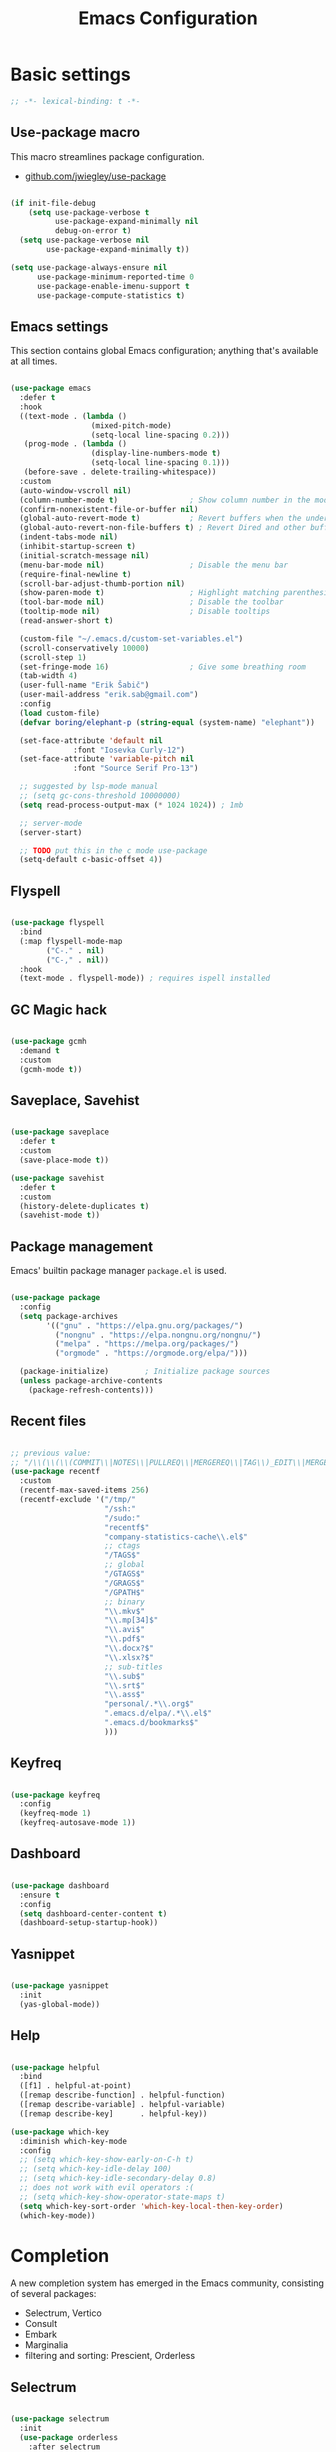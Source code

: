 #+TITLE: Emacs Configuration
#+PROPERTY: header-args:emacs-lisp :tangle .emacs.d/init.el
#+STARTUP: content

* Basic settings

  #+begin_src emacs-lisp
  ;; -*- lexical-binding: t -*-
  #+end_src

** Use-package macro

This macro streamlines package configuration.
- [[https://github.com/jwiegley/use-package][github.com/jwiegley/use-package]]

#+begin_src emacs-lisp

  (if init-file-debug
      (setq use-package-verbose t
            use-package-expand-minimally nil
            debug-on-error t)
    (setq use-package-verbose nil
          use-package-expand-minimally t))

  (setq use-package-always-ensure nil
        use-package-minimum-reported-time 0
        use-package-enable-imenu-support t
        use-package-compute-statistics t)

#+end_src

** Emacs settings

This section contains global Emacs configuration; anything that's available at all times.

#+begin_src emacs-lisp

  (use-package emacs
    :defer t
    :hook
    ((text-mode . (lambda ()
                    (mixed-pitch-mode)
                    (setq-local line-spacing 0.2)))
     (prog-mode . (lambda ()
                    (display-line-numbers-mode t)
                    (setq-local line-spacing 0.1)))
     (before-save . delete-trailing-whitespace))
    :custom
    (auto-window-vscroll nil)
    (column-number-mode t)                ; Show column number in the modeline
    (confirm-nonexistent-file-or-buffer nil)
    (global-auto-revert-mode t)           ; Revert buffers when the underlying file has changed
    (global-auto-revert-non-file-buffers t) ; Revert Dired and other buffers
    (indent-tabs-mode nil)
    (inhibit-startup-screen t)
    (initial-scratch-message nil)
    (menu-bar-mode nil)                   ; Disable the menu bar
    (require-final-newline t)
    (scroll-bar-adjust-thumb-portion nil)
    (show-paren-mode t)                   ; Highlight matching parenthesis
    (tool-bar-mode nil)                   ; Disable the toolbar
    (tooltip-mode nil)                    ; Disable tooltips
    (read-answer-short t)

    (custom-file "~/.emacs.d/custom-set-variables.el")
    (scroll-conservatively 10000)
    (scroll-step 1)
    (set-fringe-mode 16)                  ; Give some breathing room
    (tab-width 4)
    (user-full-name "Erik Šabič")
    (user-mail-address "erik.sab@gmail.com")
    :config
    (load custom-file)
    (defvar boring/elephant-p (string-equal (system-name) "elephant"))

    (set-face-attribute 'default nil
                :font "Iosevka Curly-12")
    (set-face-attribute 'variable-pitch nil
                :font "Source Serif Pro-13")

    ;; suggested by lsp-mode manual
    ;; (setq gc-cons-threshold 10000000)
    (setq read-process-output-max (* 1024 1024)) ; 1mb

    ;; server-mode
    (server-start)

    ;; TODO put this in the c mode use-package
    (setq-default c-basic-offset 4))

#+end_src

** Flyspell

#+begin_src emacs-lisp

  (use-package flyspell
    :bind
    (:map flyspell-mode-map
          ("C-." . nil)
          ("C-," . nil))
    :hook
    (text-mode . flyspell-mode)) ; requires ispell installed

#+end_src

** GC Magic hack

#+begin_src emacs-lisp

  (use-package gcmh
    :demand t
    :custom
    (gcmh-mode t))

#+end_src

** Saveplace, Savehist

#+begin_src emacs-lisp

  (use-package saveplace
    :defer t
    :custom
    (save-place-mode t))

  (use-package savehist
    :defer t
    :custom
    (history-delete-duplicates t)
    (savehist-mode t))

#+end_src

** Package management

Emacs' builtin package manager ~package.el~ is used.

#+begin_src emacs-lisp

  (use-package package
	:config
	(setq package-archives
		  '(("gnu" . "https://elpa.gnu.org/packages/")
			("nongnu" . "https://elpa.nongnu.org/nongnu/")
			("melpa" . "https://melpa.org/packages/")
			("orgmode" . "https://orgmode.org/elpa/")))

	(package-initialize)        ; Initialize package sources
	(unless package-archive-contents
	  (package-refresh-contents)))

#+end_src

** Recent files

#+begin_src emacs-lisp

  ;; previous value:
  ;; "/\\(\\(\\(COMMIT\\|NOTES\\|PULLREQ\\|MERGEREQ\\|TAG\\)_EDIT\\|MERGE_\\|\\)MSG\\|\\(BRANCH\\|EDIT\\)_DESCRIPTION\\)\\'"
  (use-package recentf
    :custom
    (recentf-max-saved-items 256)
    (recentf-exclude '("/tmp/"
                       "/ssh:"
                       "/sudo:"
                       "recentf$"
                       "company-statistics-cache\\.el$"
                       ;; ctags
                       "/TAGS$"
                       ;; global
                       "/GTAGS$"
                       "/GRAGS$"
                       "/GPATH$"
                       ;; binary
                       "\\.mkv$"
                       "\\.mp[34]$"
                       "\\.avi$"
                       "\\.pdf$"
                       "\\.docx?$"
                       "\\.xlsx?$"
                       ;; sub-titles
                       "\\.sub$"
                       "\\.srt$"
                       "\\.ass$"
                       "personal/.*\\.org$"
                       ".emacs.d/elpa/.*\\.el$"
                       ".emacs.d/bookmarks$"
                       )))

#+end_src

** Keyfreq

#+begin_src emacs-lisp

  (use-package keyfreq
    :config
    (keyfreq-mode 1)
    (keyfreq-autosave-mode 1))

#+end_src

** Dashboard

#+begin_src emacs-lisp

  (use-package dashboard
    :ensure t
    :config
    (setq dashboard-center-content t)
    (dashboard-setup-startup-hook))

#+end_src

** Yasnippet

#+begin_src emacs-lisp

  (use-package yasnippet
    :init
    (yas-global-mode))

#+end_src

** Help

#+begin_src emacs-lisp

  (use-package helpful
    :bind
    ([f1] . helpful-at-point)
    ([remap describe-function] . helpful-function)
    ([remap describe-variable] . helpful-variable)
    ([remap describe-key]      . helpful-key))

  (use-package which-key
    :diminish which-key-mode
    :config
    ;; (setq which-key-show-early-on-C-h t)
    ;; (setq which-key-idle-delay 100)
    ;; (setq which-key-idle-secondary-delay 0.8)
    ;; does not work with evil operators :(
    ;; (setq which-key-show-operator-state-maps t)
    (setq which-key-sort-order 'which-key-local-then-key-order)
    (which-key-mode))

#+end_src

* Completion

A new completion system has emerged in the Emacs community, consisting of several packages:

- Selectrum, Vertico
- Consult
- Embark
- Marginalia
- filtering and sorting: Prescient, Orderless

** Selectrum

#+begin_src emacs-lisp

  (use-package selectrum
    :init
    (use-package orderless
      :after selectrum
      :custom
      (completion-styles '(orderless))
      ;; Optional performance optimization
      ;; by highlighting only the visible candidates.
      (orderless-skip-highlighting (lambda () selectrum-is-active)))
    (use-package prescient
      :defer t)
    :config
    (selectrum-prescient-mode +1)
    (prescient-persist-mode +1)
    (setq selectrum-highlight-candidates-function #'orderless-highlight-matches)
    (selectrum-mode +1))

#+end_src

** Marginalia

Enable richer annotations using the Marginalia package.

#+begin_src emacs-lisp

  (use-package marginalia
    :config
    (marginalia-mode))

#+end_src

** Consult

#+begin_src emacs-lisp

  ;; Example configuration for Consult
  (use-package consult
    ;; Replace bindings. Lazily loaded due by `use-package'.
    :bind (;; C-c bindings (mode-specific-map)
           ("C-c h" . consult-history)
           ("C-c m" . consult-mode-command)
           ("C-c b" . consult-bookmark)
           ("C-c k" . consult-kmacro)
           ;; C-x bindings (ctl-x-map)
           ("C-x M-:" . consult-complex-command)     ;; orig. repeat-complex-command
           ([remap switch-to-buffer] . consult-buffer)
           ([remap switch-to-buffer-other-window] . consult-buffer-other-window)
           ([remap switch-to-buffer-other-frame] . consult-buffer-other-frame)
           ;; Custom M-# bindings for fast register access
           ("M-#" . consult-register-load)
           ("M-'" . consult-register-store)          ;; orig. abbrev-prefix-mark (unrelated)
           ("C-M-#" . consult-register)
           ;; Other custom bindings
           ([remap yank-pop] . consult-yank-pop)                ;; orig. yank-pop
           ([remap apropos-command] . consult-apropos)
           ;; M-g bindings (goto-map)
           ("M-g e" . consult-compile-error)
           ("M-g f" . consult-flymake)               ;; Alternative: consult-flycheck
           ("M-g g" . consult-goto-line)             ;; orig. goto-line
           ("M-g M-g" . consult-goto-line)           ;; orig. goto-line
           ("M-g o" . consult-outline)               ;; Alternative: consult-org-heading
           ("M-g m" . consult-mark)
           ("M-g k" . consult-global-mark)
           ("M-g i" . consult-imenu)
           ("M-g I" . consult-imenu-multi)
           ;; M-s bindings (search-map)
           ("M-s f" . consult-find)
           ("M-s F" . consult-locate)
           ("M-s g" . consult-grep)
           ("M-s G" . consult-git-grep)
           ("M-s r" . consult-ripgrep)
           ("M-s l" . consult-line)
           ("M-s L" . consult-line-multi)
           ("M-s m" . consult-multi-occur)
           ("M-s k" . consult-keep-lines)
           ("M-s u" . consult-focus-lines)
           ;; Isearch integration
           ("M-s e" . consult-isearch)
           :map isearch-mode-map
           ("M-e" . consult-isearch)                 ;; orig. isearch-edit-string
           ("M-s e" . consult-isearch)               ;; orig. isearch-edit-string
           ("M-s l" . consult-line)                  ;; needed by consult-line to detect isearch
           ("M-s L" . consult-line-multi))           ;; needed by consult-line to detect isearch

    :init
    ;; Optionally configure the register formatting. This improves the register
    ;; preview for `consult-register', `consult-register-load',
    ;; `consult-register-store' and the Emacs built-ins.
    (setq register-preview-delay 0
          register-preview-function #'consult-register-format)

    ;; Optionally tweak the register preview window.
    ;; This adds thin lines, sorting and hides the mode line of the window.
    (advice-add #'register-preview :override #'consult-register-window)

    ;; Optionally replace `completing-read-multiple' with an enhanced version.
    (advice-add #'completing-read-multiple :override #'consult-completing-read-multiple)

    ;; Use Consult to select xref locations with preview
    (setq xref-show-xrefs-function #'consult-xref
          xref-show-definitions-function #'consult-xref)

    :config
    ;; Optionally configure preview. The default value
    ;; is 'any, such that any key triggers the preview.
    ;; (setq consult-preview-key 'any)
    ;; (setq consult-preview-key (kbd "M-."))
    ;; (setq consult-preview-key (list (kbd "<S-down>") (kbd "<S-up>")))
    ;; For some commands and buffer sources it is useful to configure the
    ;; :preview-key on a per-command basis using the `consult-customize' macro.
    (consult-customize
     consult-theme
     :preview-key '(:debounce 0.2 any)
     consult-ripgrep consult-git-grep consult-grep
     consult-bookmark consult-recent-file consult-xref
     consult--source-file consult--source-project-file consult--source-bookmark
     :preview-key (kbd "M-."))

    ;; Optionally configure the narrowing key.
    ;; Both < and C-+ work reasonably well.
    (setq consult-narrow-key "<") ;; (kbd "C-+")

    ;; Optionally make narrowing help available in the minibuffer.
    ;; You may want to use `embark-prefix-help-command' or which-key instead.
    ;; (define-key consult-narrow-map (vconcat consult-narrow-key "?") #'consult-narrow-help)

    ;; Optionally configure a function which returns the project root directory.
    ;; There are multiple reasonable alternatives to chose from.
    ;;;; 1. project.el (project-roots)
    (setq consult-project-root-function
          (lambda ()
            (when-let (project (project-current))
              (car (project-roots project)))))
    ;;;; 2. projectile.el (projectile-project-root)
    ;; (autoload 'projectile-project-root "projectile")
    ;; (setq consult-project-root-function #'projectile-project-root)
  )

#+end_src

** Embark

#+begin_src emacs-lisp

  (use-package embark
    :ensure t

    :bind
    (("C-," . embark-act)         ;; pick some comfortable binding
     ("C-;" . embark-dwim)        ;; good alternative: M-.
     ("C-h B" . embark-bindings)) ;; alternative for `describe-bindings'

    :init

    ;; Optionally replace the key help with a completing-read interface
    (setq prefix-help-command #'embark-prefix-help-command)

    :config

    ;; Hide the mode line of the Embark live/completions buffers
    (add-to-list 'display-buffer-alist
                 '("\\`\\*Embark Collect \\(Live\\|Completions\\)\\*"
                   nil
                   (window-parameters (mode-line-format . none)))))

  ;; Consult users will also want the embark-consult package.
  (use-package embark-consult
    :after (embark consult)
    :demand t ; only necessary if you have the hook below
    ;; if you want to have consult previews as you move around an
    ;; auto-updating embark collect buffer
    :hook
    (embark-collect-mode . consult-preview-at-point-mode))

#+end_src

* Keyboard bindings

I'm using ~evil-mode~ for modal editing. Since I type with the *colemak* keyboard layout and I'm replacing =jkl= with =nei=, this section got quite complicated.

** Evil packages

- [[https://github.com/noctuid/evil-guide][https://github.com/noctuid/evil-guide]]
- [[https://github.com/emacs-evil/evil-collection][https://github.com/emacs-evil/evil-collection]]

#+begin_src emacs-lisp

  (use-package evil
    :custom
    (evil-want-keybinding nil)
    (evil-want-C-w-delete nil)
    (evil-wnat-fine-undo t)
    (evil-echo-state nil)
    :config
    (evil-mode 1)
    (evil-set-initial-state 'bufler-list-mode 'emacs)
    (evil-set-initial-state 'messages-buffer-mode 'normal)
    (evil-set-initial-state 'dashboard-mode 'normal))

  (use-package evil-surround
    :after evil
    :config
    (global-evil-surround-mode 1))

  (use-package evil-collection
    :after evil
    :config
    (evil-collection-init))

#+end_src

** General

[[https://github.com/noctuid/general.el][https://github.com/noctuid/general.el]]

#+begin_src emacs-lisp

  (use-package general
    :after evil
    :config
    (require 'which-key)
    (require 'outline)
    (general-translate-key nil
      '(evil-normal-state-map
        evil-motion-state-map
        evil-window-map
        outline-mode-map
        which-key-C-h-map)
      "n" "j"
      "j" "h"
      "h" "n"
      "H" "N"
      "p" "k"
      "P" "K"
      "k" "p"
      "C-k" "C-p"
      "C-p" "C-k")
    (general-def global-map
      "C-g"        'evil-normal-state
      "C-<tab>"    'other-frame
      "<escape>"   'keyboard-escape-quit
      "<f5>"       'org-capture
      "<f6>"       'org-agenda-list
      "<f9>"       'find-file)
    (general-def
      :states      'normal
      "C-;"        'save-buffer
      "k"          'evil-paste-after
      "K"          'evil-paste-before
      "C-k"        'evil-paste-pop
      "C-S-k"      'evil-paste-pop-next)
    (general-def
      :states      'motion
      "n"          'evil-next-visual-line
      "p"          'evil-previous-visual-line
      "j"          'evil-backward-char
      "N"          'evil-search-next
      "g b"        'bookmark-jump
      "P"          'evil-search-previous)
    (general-def
      :states      '(insert emacs)
      "C-n"        'evil-next-visual-line
      "C-p"        'evil-previous-visual-line)
    (general-def
      :states      '(insert visual emacs)
      "C-j"        'evil-complete-previous
      "C-l"        'evil-complete-next
      "C-<return>" 'open-line)
    (general-create-definer boring/leader-keys
      :keymaps '(normal insert visual emacs)
      :prefix "SPC"
      :global-prefix "C-SPC")
    (boring/leader-keys
      "SPC" '(evil-visual-line :which-key "visual line")
      "p"  '(projectile-command-map :which-key "projectile")
      "g"  '(magit-status :which-key "magit status")
      "b"  '(projectile-switch-to-buffer :which-key "projectile buffers")
      "s"  '(:ignore t :which-key "sorting")
      "ss" '(sort-lines :which-key "sort lines")
      "sp" '(sort-paragraphs :which-key "sort paragraphs")
      "se" '(evil-ex-sort :which-key "evil ex sort")
      "t"  '(:ignore t :which-key "tabs/toggles")
      "tl" '(counsel-load-theme :which-key "choose theme")))

#+end_src

** Avy

The avy package provides some usefull movement commands.

#+begin_src emacs-lisp

  (use-package avy
    :custom
    ((avy-keys '(?d ?h ?o ?r ?i ?s ?e ?k ?a ?t ?l ?n ?u)))
    :config
    (general-def
      :states 'motion
      "/"          'evil-avy-goto-word-1
      "?"          'evil-avy-goto-line))

#+end_src

** Hydra

[[https://github.com/abo-abo/hydra][https://github.com/abo-abo/hydra]]

#+begin_src emacs-lisp

  (use-package hydra)

  (defhydra hydra-text-scale (:timeout 4)
    "scale text"
    ("n" text-scale-increase "in")
    ("p" text-scale-decrease "out")
    ("RET" nil "finished" :exit t))

  (boring/leader-keys
    "ts" '(hydra-text-scale/body :which-key "scale text"))

#+end_src

* Graphics

** All the icons

The first time the configuration is loaded on a new machine,  the command =all-the-icons-install-fonts= must be called to install the icons.

#+begin_src emacs-lisp

  (use-package all-the-icons
    :if (display-graphic-p)
    :commands (all-the-icons-install-fonts)
    :custom
    (all-the-icons-default-adjust 0.5)
    (all-the-icons-scale-factor 0.9)
    :init
    (unless (find-font (font-spec :name "all-the-icons"))
      (all-the-icons-install-fonts t)))

  (use-package all-the-icons-dired
    :if (display-graphic-p)
    :hook (dired-mode . all-the-icons-dired-mode))

#+end_src

** Doom

#+begin_src emacs-lisp

  (use-package doom-modeline
    :init (doom-modeline-mode 1)
    :custom
    (doom-modeline-height 24)
    (doom-modeline-hud t))

  (use-package doom-themes
    :config
    (setq doom-themes-enable-bold t
          doom-themes-enable-italic t)
    ;; doom-Iosvkem doom-monokai-classic
    (if boring/elephant-p
        (load-theme 'doom-peacock)
      (load-theme 'doom-old-hope t))
    (doom-themes-visual-bell-config)
    (doom-themes-org-config))

#+end_src

** Solaire

#+begin_src emacs-lisp

  (use-package solaire-mode
    ;; Ensure solaire-mode is running in all solaire-mode buffers
    :hook (change-major-mode . turn-on-solaire-mode)
    ;; ...if you use auto-revert-mode, this prevents solaire-mode from turning
    ;; itself off every time Emacs reverts the file
    :hook (after-revert . turn-on-solaire-mode)
    ;; To enable solaire-mode unconditionally for certain modes:
    :hook (ediff-prepare-buffer . solaire-mode)
    ;; Highlight the minibuffer when it is activated:
    ;;:hook (minibuffer-setup . solaire-mode-in-minibuffer)
    :config
    ;; The bright and dark background colors are automatically swapped the
    ;; first time solaire-mode is activated. Namely, the backgrounds of the
    ;; `default` and `solaire-default-face` faces are swapped. This is done
    ;; because the colors are usually the wrong way around. If you don't
    ;; want this, you can disable it:
    (setq solaire-mode-auto-swap-bg nil)
    (solaire-global-mode +1))

#+end_src

** Writeroom

#+begin_src emacs-lisp

  (boring/leader-keys
    "w"  '(writeroom-mode :which-key "toggle writeroom mode"))

  (use-package writeroom-mode
    :diminish
    :commands (writeroom-mode))

#+end_src

* Programming

** Magit git interface

#+begin_src emacs-lisp

  (use-package magit
    :ensure-system-package git
    :custom
    (magit-display-buffer-function #'magit-display-buffer-same-window-except-diff-v1)
    :config
    (general-def
      :states '(normal visual)
      :keymaps 'magit-mode-map
      "n" 'evil-next-visual-line
      "j" 'evil-backward-char
      "p" 'evil-previous-visual-line
      "h" 'evil-search-next))

#+end_src

** Projectile

#+begin_src emacs-lisp

  (use-package projectile
    :diminish projectile-mode
    :config (projectile-mode +1)
    :custom ((projectile-completion-system 'ivy))
    :bind-keymap
    ("C-c p" . projectile-command-map)
    :init
    ;; NOTE: Set this to the folder where you keep your Git repos!
    (when (file-directory-p "~/projects")
      (setq projectile-project-search-path '("~/projects")))
    (setq projectile-switch-project-action #'projectile-dired))

#+end_src

** Language servers

#+begin_src emacs-lisp

  (use-package lsp-mode
    :init
    (setq lsp-keymap-prefix "C-c l")
    (use-package company
      :defer t)
    :hook ((haskell-mode . lsp-deffered)
           (interactive-haskell-mode . lsp-deferred)
           (lsp-mode . lsp-enable-which-key-integration)))
    ;; :config
    ;; (lsp-enable-which-key-integration t))

  (use-package lsp-ui :commands lsp-ui-mode)
  (use-package lsp-ivy :commands lsp-ivy-workspace-symbol)
  (use-package lsp-treemacs :commands lsp-treemacs-errors-list)

#+end_src

** Haskell

#+begin_src emacs-lisp

  (use-package lsp-haskell)

  (use-package haskell-mode
    ;; :hook ((haskell-mode . lsp-deferred)
    ;;        (interactive-haskell-mode . lsp-deferred))
    :custom
    ((haskell-mode-hook '(capitalized-words-mode
                          ;; haskell-indent-mode
                          haskell-indentation-mode
                          interactive-haskell-mode
                          flycheck-mode))
     (haskell-process-type 'stack-ghci)))

#+end_src

** Elm

#+begin_src emacs-lisp

  (use-package elm-mode
    :config
    (setq elm-package-json "elm.json")
    (setq elm-tags-regexps "/home/boring/.guix-profile/share/emacs/site-lisp/elm-tags.el")
    (setq elm-sort-imports-on-save t)
    (setq elm-tags-on-save t))

#+end_src

* Org mode

#+begin_src emacs-lisp

  (defun efs/org-mode-setup ()
    (org-indent-mode)
    (visual-line-mode 1))

  (defun boring/org-font-setup ()
    ;; Fontify the list hyphen and replace it with bullet
    (font-lock-add-keywords
     'org-mode
     '(("^ *\\([-]\\) "
        (0 (prog1 nil (compose-region (match-beginning 1)
                                      (match-end 1)
                                      "•"))))))

    ;; Set faces for heading levels
    (dolist (face '((outline-1 . 1.3)
                    (outline-2 . 1.2)
                    (outline-3 . 1.13)
                    (outline-4 . 1.1)
                    (outline-5 . 1.1)
                    (outline-6 . 1.1)
                    (outline-7 . 1.1)
                    (outline-8 . 1.1)))
      (set-face-attribute (car face) nil
                          :weight 'bold
                          :height (cdr face)))

    ;; Make sure org-indent face is available
    (require 'org-indent))

  (use-package org
    :hook (org-mode . efs/org-mode-setup)
    :bind (:map org-mode-map
                ([tab] . org-cycle) ; to distinguish from C-i
                ("C-'" . nil) ; orig. org-cycle-agenda-files
                ("C-," . nil) ; orig. org-cycle-agenda-files
                )
    ;; http://ergoemacs.org/emacs/emacs_tabs_space_indentation_setup.html
    ;; (define-key org-mode-map (kbd "<tab>") #'org-cycle)
    :config
    (boring/org-font-setup)
    (require 'org-habit)
    (add-to-list 'org-modules 'org-habit)
    (general-translate-key 'normal 'outline-mode-map
      "C-n" "C-j"
      "C-p" "C-k"
      "M-j" "M-h"
      "M-n" "M-j"
      "M-p" "M-k")
    (org-babel-do-load-languages
     'org-babel-load-languages
     '((haskell . t)))
    :custom
    (org-hide-emphasis-markers t)
    (org-ellipsis " ▾")
    (org-agenda-start-with-log-mode t)
    (org-log-done 'time)
    (org-log-into-drawer t)
    (org-agenda-diary-file "~/personal/diary.org")
    (org-agenda-files '("~/personal/")))

  (use-package org-bullets
    :after org
    :hook (org-mode . org-bullets-mode)
    :custom
    (org-bullets-bullet-list '("◉" "○" "●" "○" "●" "○" "●")))

  (defun efs/org-mode-visual-fill ()
    (setq visual-fill-column-width 100
          visual-fill-column-center-text t)
    (visual-fill-column-mode 1))

  (use-package visual-fill-column
    :hook (org-mode . efs/org-mode-visual-fill))

  ;; Show hidden emphasis markers
  (use-package org-appear
    :hook (org-mode . org-appear-mode))

#+end_src

** Org Roam

More information can be found in the org roam [[https://www.orgroam.com/manual.html][manual]].

#+begin_src emacs-lisp

  (use-package org-roam
    :init
    (setq org-roam-v2-ack t)
    :custom
    (org-roam-directory "~/org-roam")
    :config
    (org-roam-setup)
    ;; (org-roam-db-autosync-mode)
    :bind (:map org-mode-map
           ("C-c n i"   . org-roam-node-insert)))

  (boring/leader-keys
    "n"     '(:ignore t :which-key "org-roam")
    "n f"   '(org-roam-node-find :which-key "find node")
    "n n"   '(org-roam-capture :which-key "capture node")
    "n c"   '(org-roam-dailies-capture-today :which-key "daily: capture today")
    "n C r" '(org-roam-dailies-capture-tomorrow :which-key "daily: capture tomorrow")
    "n d"   '(org-roam-dailies-goto-date :which-key "daily: goto data")
    "n t"   '(org-roam-dailies-goto-today :which-key "daily: goto today")
    "n y"   '(org-roam-dailies-goto-yesterday :which-key "daily: goto yesterday")
    "n r"   '(org-roam-dailies-goto-tomorrow :which-key "daily: goto tomorrow")
    "n g"   '(org-roam-graph :which-key "graph"))

#+end_src

* Dired

#+begin_src emacs-lisp

  (use-package dired
    :ensure nil
    ;; :straight nil
    :defer 1
    :commands (dired dired-jump)
    :config
    (setq dired-listing-switches "-agho --group-directories-first"
          dired-omit-files "\\`[.]?#\\|\\`[.].*\\'"
          dired-omit-verbose nil
          dired-hide-details-hide-symlink-targets nil
          delete-by-moving-to-trash t)

    (autoload 'dired-omit-mode "dired-x")

    (add-hook 'dired-load-hook
              (lambda ()
                (interactive)
                (dired-collapse)))

    (add-hook 'dired-mode-hook
              (lambda ()
                (interactive)
                (dired-omit-mode 1)
                (dired-hide-details-mode 1)
                (s-equals? "/gnu/store/" (expand-file-name default-directory))
                (all-the-icons-dired-mode 1)
                (hl-line-mode 1)))

    (use-package dired-rainbow
      :defer 2
      :config
      (dired-rainbow-define-chmod directory "#6cb2eb" "d.*")
      (dired-rainbow-define html "#eb5286" ("css" "less" "sass" "scss" "htm" "html" "jhtm" "mht" "eml" "mustache" "xhtml"))
      (dired-rainbow-define xml "#f2d024" ("xml" "xsd" "xsl" "xslt" "wsdl" "bib" "json" "msg" "pgn" "rss" "yaml" "yml" "rdata"))
      (dired-rainbow-define document "#9561e2" ("docm" "doc" "docx" "odb" "odt" "pdb" "pdf" "ps" "rtf" "djvu" "epub" "odp" "ppt" "pptx"))
      (dired-rainbow-define markdown "#ffed4a" ("org" "etx" "info" "markdown" "md" "mkd" "nfo" "pod" "rst" "tex" "textfile" "txt"))
      (dired-rainbow-define database "#6574cd" ("xlsx" "xls" "csv" "accdb" "db" "mdb" "sqlite" "nc"))
      (dired-rainbow-define media "#de751f" ("mp3" "mp4" "mkv" "MP3" "MP4" "avi" "mpeg" "mpg" "flv" "ogg" "mov" "mid" "midi" "wav" "aiff" "flac"))
      (dired-rainbow-define image "#f66d9b" ("tiff" "tif" "cdr" "gif" "ico" "jpeg" "jpg" "png" "psd" "eps" "svg"))
      (dired-rainbow-define log "#c17d11" ("log"))
      (dired-rainbow-define shell "#f6993f" ("awk" "bash" "bat" "sed" "sh" "zsh" "vim"))
      (dired-rainbow-define interpreted "#38c172" ("py" "ipynb" "rb" "pl" "t" "msql" "mysql" "pgsql" "sql" "r" "clj" "cljs" "scala" "js"))
      (dired-rainbow-define compiled "#4dc0b5" ("asm" "cl" "lisp" "el" "c" "h" "c++" "h++" "hpp" "hxx" "m" "cc" "cs" "cp" "cpp" "go" "f" "for" "ftn" "f90" "f95" "f03" "f08" "s" "rs" "hi" "hs" "pyc" ".java"))
      (dired-rainbow-define executable "#8cc4ff" ("exe" "msi"))
      (dired-rainbow-define compressed "#51d88a" ("7z" "zip" "bz2" "tgz" "txz" "gz" "xz" "z" "Z" "jar" "war" "ear" "rar" "sar" "xpi" "apk" "xz" "tar"))
      (dired-rainbow-define packaged "#faad63" ("deb" "rpm" "apk" "jad" "jar" "cab" "pak" "pk3" "vdf" "vpk" "bsp"))
      (dired-rainbow-define encrypted "#ffed4a" ("gpg" "pgp" "asc" "bfe" "enc" "signature" "sig" "p12" "pem"))
      (dired-rainbow-define fonts "#6cb2eb" ("afm" "fon" "fnt" "pfb" "pfm" "ttf" "otf"))
      (dired-rainbow-define partition "#e3342f" ("dmg" "iso" "bin" "nrg" "qcow" "toast" "vcd" "vmdk" "bak"))
      (dired-rainbow-define vc "#0074d9" ("git" "gitignore" "gitattributes" "gitmodules"))
      (dired-rainbow-define-chmod executable-unix "#38c172" "-.*x.*"))

    (use-package dired-single
      :defer t)

    (use-package dired-ranger
      :defer t)

    (use-package dired-collapse
      :defer t)

    (use-package dired-hacks-utils
      :defer t)

    (evil-collection-define-key 'normal 'dired-mode-map
      (kbd "DEL") 'dired-single-up-directory
      "h" 'dired-single-up-directory
      "H" 'dired-omit-mode
      "l" 'dired-single-buffer
      "y" 'dired-ranger-copy
      "X" 'dired-ranger-move
      "k" 'dired-ranger-paste))

#+end_src
